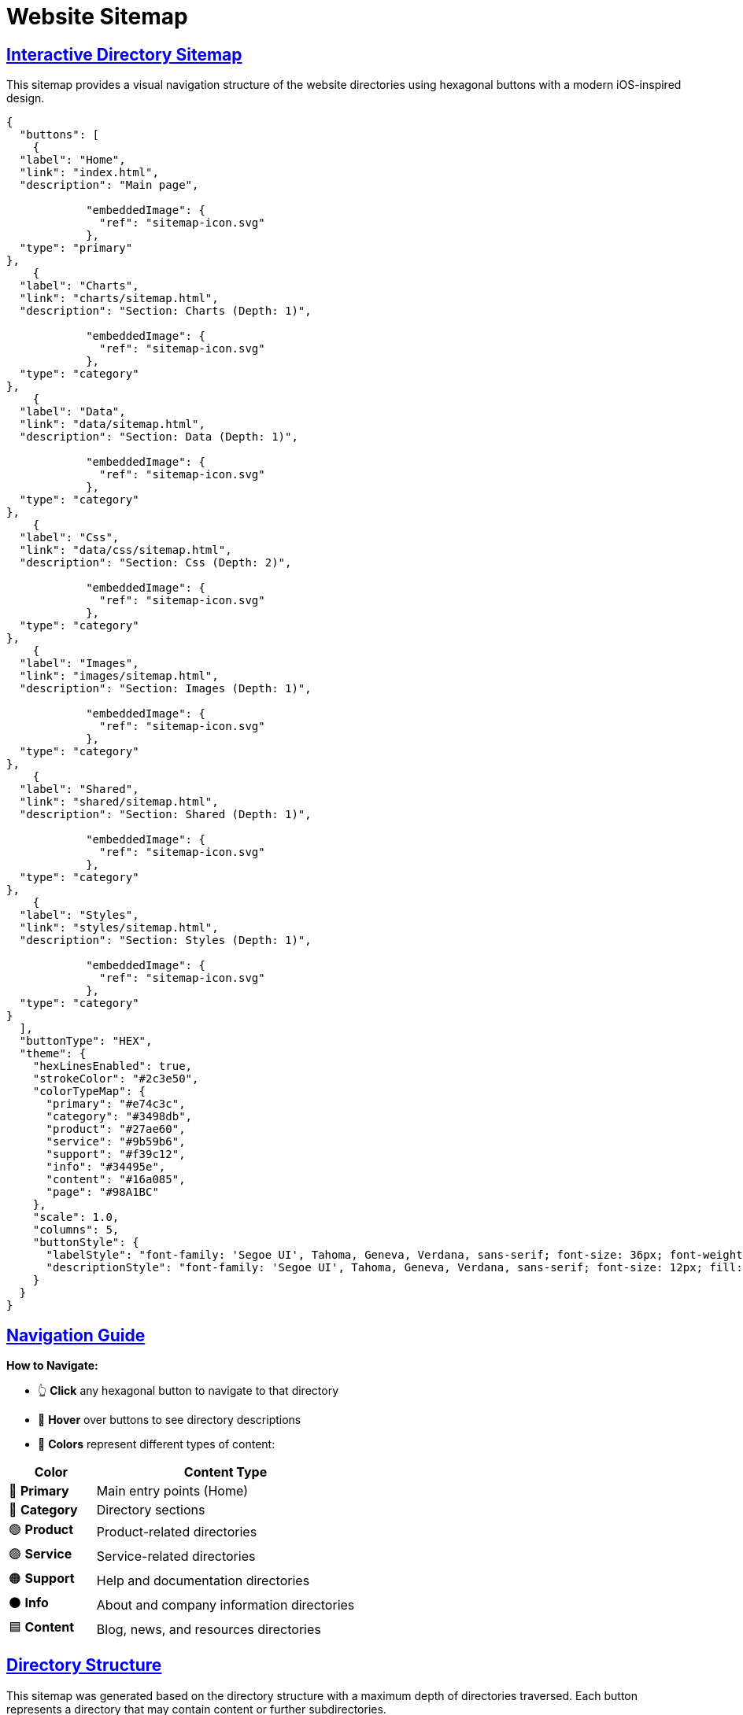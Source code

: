 = Website Sitemap
:icons: font
:docname: sitemap
:stylesdir: data/css
:stylesheet: sitemap-ios-theme.css
:linkcss:
:sectlinks:
:sectanchors:


== Interactive Directory Sitemap

This sitemap provides a visual navigation structure of the website directories using hexagonal buttons with a modern iOS-inspired design.

[docops,buttons]
----
{
  "buttons": [
    {
  "label": "Home",
  "link": "index.html",
  "description": "Main page",
  
            "embeddedImage": {
              "ref": "sitemap-icon.svg"
            },
  "type": "primary"
},
    {
  "label": "Charts",
  "link": "charts/sitemap.html",
  "description": "Section: Charts (Depth: 1)",
  
            "embeddedImage": {
              "ref": "sitemap-icon.svg"
            },
  "type": "category"
},
    {
  "label": "Data",
  "link": "data/sitemap.html",
  "description": "Section: Data (Depth: 1)",
  
            "embeddedImage": {
              "ref": "sitemap-icon.svg"
            },
  "type": "category"
},
    {
  "label": "Css",
  "link": "data/css/sitemap.html",
  "description": "Section: Css (Depth: 2)",
  
            "embeddedImage": {
              "ref": "sitemap-icon.svg"
            },
  "type": "category"
},
    {
  "label": "Images",
  "link": "images/sitemap.html",
  "description": "Section: Images (Depth: 1)",
  
            "embeddedImage": {
              "ref": "sitemap-icon.svg"
            },
  "type": "category"
},
    {
  "label": "Shared",
  "link": "shared/sitemap.html",
  "description": "Section: Shared (Depth: 1)",
  
            "embeddedImage": {
              "ref": "sitemap-icon.svg"
            },
  "type": "category"
},
    {
  "label": "Styles",
  "link": "styles/sitemap.html",
  "description": "Section: Styles (Depth: 1)",
  
            "embeddedImage": {
              "ref": "sitemap-icon.svg"
            },
  "type": "category"
}
  ],
  "buttonType": "HEX",
  "theme": {
    "hexLinesEnabled": true,
    "strokeColor": "#2c3e50",
    "colorTypeMap": {
      "primary": "#e74c3c",
      "category": "#3498db",
      "product": "#27ae60",
      "service": "#9b59b6",
      "support": "#f39c12",
      "info": "#34495e",
      "content": "#16a085",
      "page": "#98A1BC"
    },
    "scale": 1.0,
    "columns": 5,
    "buttonStyle": {
      "labelStyle": "font-family: 'Segoe UI', Tahoma, Geneva, Verdana, sans-serif; font-size: 36px; font-weight: 600; fill: #ffffff;",
      "descriptionStyle": "font-family: 'Segoe UI', Tahoma, Geneva, Verdana, sans-serif; font-size: 12px; fill: #ffffff; opacity: 0.9;"
    }
  }
}
----

== Navigation Guide

[.navigation-guide]
****
**How to Navigate:**

* 👆 **Click** any hexagonal button to navigate to that directory
* 💬 **Hover** over buttons to see directory descriptions  
* 🎨 **Colors** represent different types of content:

[cols="1,3", options="header"]
|===
| Color | Content Type
| 🔴 **Primary** | Main entry points (Home)
| 🔵 **Category** | Directory sections
| 🟢 **Product** | Product-related directories
| 🟣 **Service** | Service-related directories
| 🟠 **Support** | Help and documentation directories
| ⚫ **Info** | About and company information directories
| 🟦 **Content** | Blog, news, and resources directories
|===
****

== Directory Structure

[.sect1]
--
This sitemap was generated based on the directory structure with a maximum depth of directories traversed. Each button represents a directory that may contain content or further subdirectories.

The navigation is designed with modern iOS design principles:

* **Clean Typography**: Using system fonts for optimal readability
* **Subtle Shadows**: Depth through elevation and layering
* **Smooth Transitions**: Fluid animations for better user experience
* **Responsive Design**: Adapts to different screen sizes
* **Dark Mode Support**: Automatic theme switching based on user preference
--

== About This Sitemap

[.sect1]
--
This sitemap was automatically generated from the website directory structure. The visualization uses DocOps hex buttons with an iOS-inspired theme for an interactive navigation experience.

**Features:**
* Modern iOS-style design language
* Responsive layout for mobile and desktop
* Dark mode support
* Accessible navigation with keyboard support
* Print-friendly styling

Generated on: {localdate} at {localtime}
--